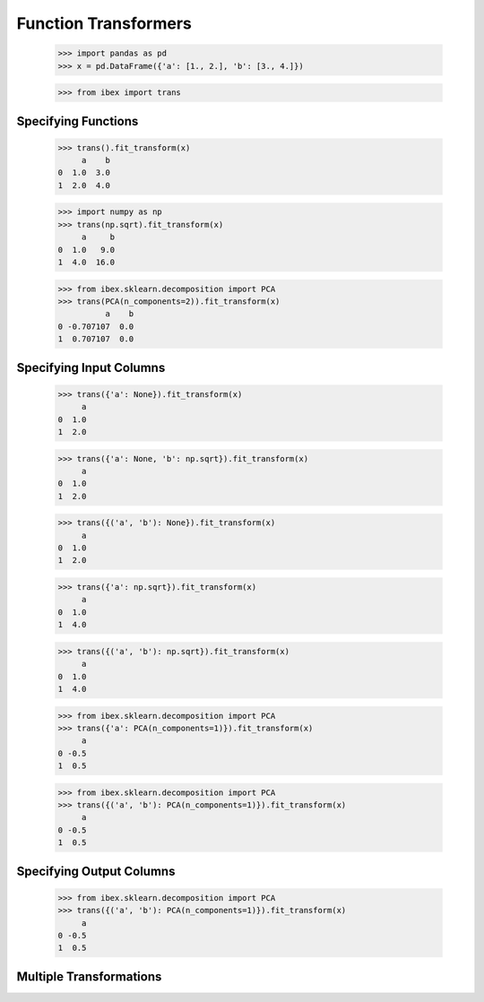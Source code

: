 Function Transformers
=====================

    >>> import pandas as pd
    >>> x = pd.DataFrame({'a': [1., 2.], 'b': [3., 4.]})

    >>> from ibex import trans

Specifying Functions
--------------------
    
    >>> trans().fit_transform(x)
         a    b
    0  1.0  3.0
    1  2.0  4.0

    >>> import numpy as np
    >>> trans(np.sqrt).fit_transform(x)
         a     b
    0  1.0   9.0
    1  4.0  16.0

    >>> from ibex.sklearn.decomposition import PCA 
    >>> trans(PCA(n_components=2)).fit_transform(x)
              a    b
    0 -0.707107  0.0
    1  0.707107  0.0


Specifying Input Columns
------------------------

    >>> trans({'a': None}).fit_transform(x)
         a
    0  1.0
    1  2.0

    >>> trans({'a': None, 'b': np.sqrt}).fit_transform(x)
         a
    0  1.0
    1  2.0

    >>> trans({('a', 'b'): None}).fit_transform(x)
         a
    0  1.0
    1  2.0

    >>> trans({'a': np.sqrt}).fit_transform(x)
         a
    0  1.0
    1  4.0

    >>> trans({('a', 'b'): np.sqrt}).fit_transform(x)
         a
    0  1.0
    1  4.0

    >>> from ibex.sklearn.decomposition import PCA 
    >>> trans({'a': PCA(n_components=1)}).fit_transform(x)
         a
    0 -0.5
    1  0.5

    >>> from ibex.sklearn.decomposition import PCA 
    >>> trans({('a', 'b'): PCA(n_components=1)}).fit_transform(x)
         a
    0 -0.5
    1  0.5


Specifying Output Columns
-------------------------

    >>> from ibex.sklearn.decomposition import PCA 
    >>> trans({('a', 'b'): PCA(n_components=1)}).fit_transform(x)
         a
    0 -0.5
    1  0.5

Multiple Transformations
------------------------


